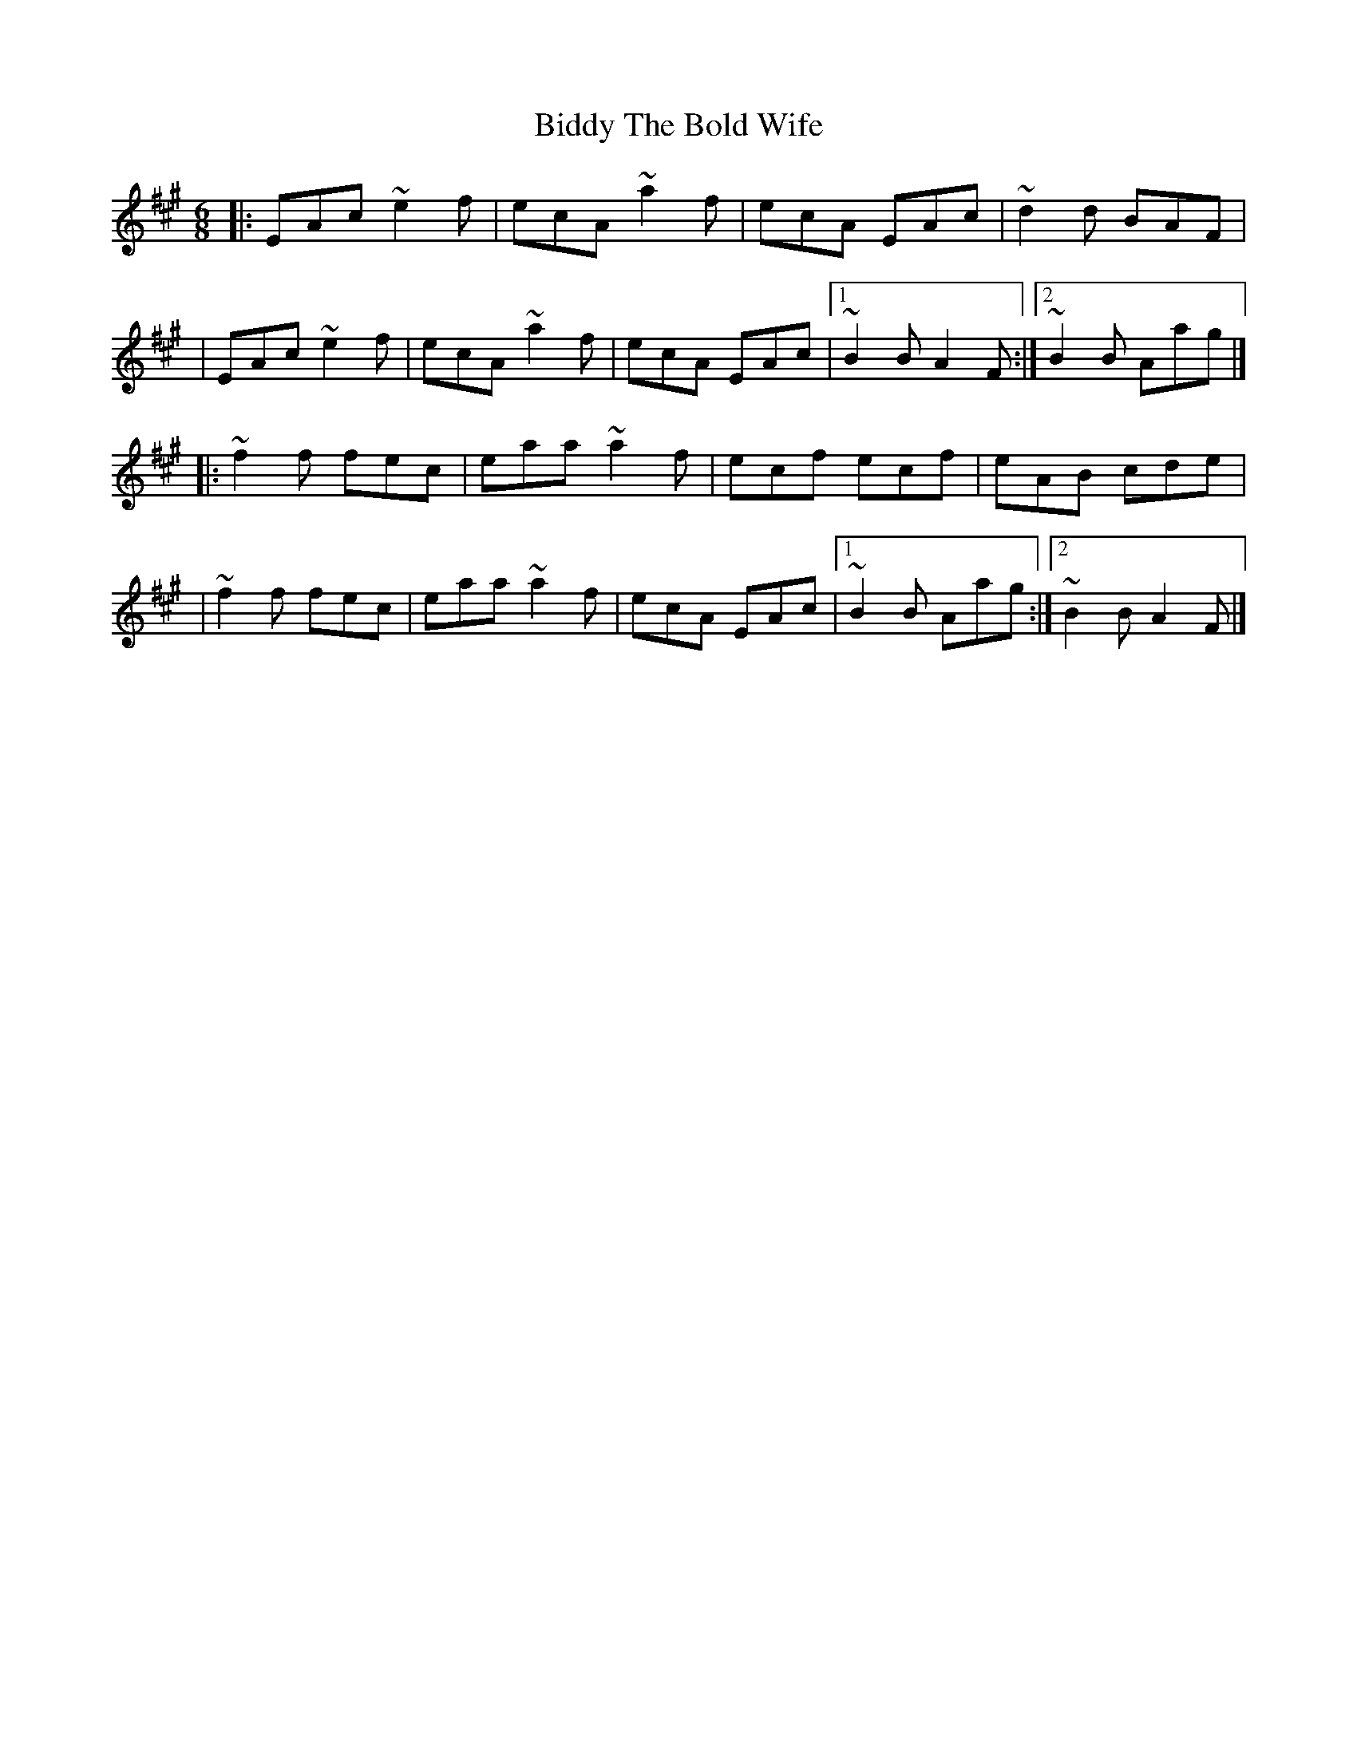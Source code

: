 X:1
T:Biddy The Bold Wife
R:jig
M:6/8
L:1/8
K:A
|:EAc ~e2f|ecA ~a2f|ecA EAc|~d2d BAF|
|EAc ~e2f|ecA ~a2f|ecA EAc|1 ~B2B A2F:|2 ~B2B Aag|]
|:~f2f fec|eaa ~a2f|ecf ecf|eAB cde|
|~f2f fec|eaa ~a2f|ecA EAc|1 ~B2B Aag:|2 ~B2B A2F|]
